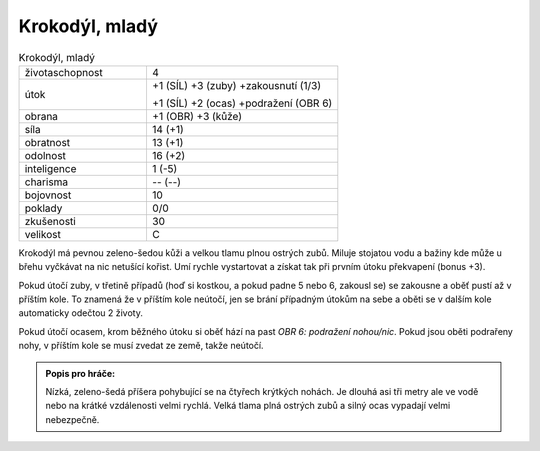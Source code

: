 .. _Krokodýl, mladý:

Krokodýl, mladý
---------------

.. list-table:: Krokodýl, mladý
   :widths: 40 60

   * - životaschopnost
     - 4
   * - útok
     - +1 (SÍL) +3 (zuby) +zakousnutí (1/3)

       +1 (SÍL) +2 (ocas) +podražení (OBR 6)
   * - obrana
     - +1 (OBR) +3 (kůže)
   * - síla
     - 14 (+1)
   * - obratnost
     - 13 (+1)
   * - odolnost
     - 16 (+2)
   * - inteligence
     - 1 (-5)
   * - charisma
     - -- (--)
   * - bojovnost
     - 10
   * - poklady
     - 0/0
   * - zkušenosti
     - 30
   * - velikost
     - C


Krokodýl má pevnou zeleno-šedou kůži a velkou tlamu plnou ostrých zubů. Miluje stojatou vodu a bažiny kde může u břehu vyčkávat na nic netušící kořist. Umí rychle vystartovat a získat tak při prvním útoku překvapení (bonus +3).

Pokud útočí zuby, v třetině případů (hoď si kostkou, a pokud padne 5 nebo 6, zakousl se) se zakousne a oběť pustí až v příštím kole. To znamená že v příštím kole neútočí, jen se brání případným útokům na sebe a oběti se v dalším kole automaticky odečtou 2 životy.

Pokud útočí ocasem, krom běžného útoku si oběť hází na past *OBR 6: podražení nohou/nic*. Pokud jsou oběti podrařeny nohy, v příštím kole se musí zvedat ze země, takže neútočí.

.. admonition:: Popis pro hráče:

   Nízká, zeleno-šedá příšera pohybující se na čtyřech krýtkých nohách. Je dlouhá asi tři metry ale ve vodě nebo na krátké vzdálenosti velmi rychlá. Velká tlama plná ostrých zubů a silný ocas vypadají velmi nebezpečně.

